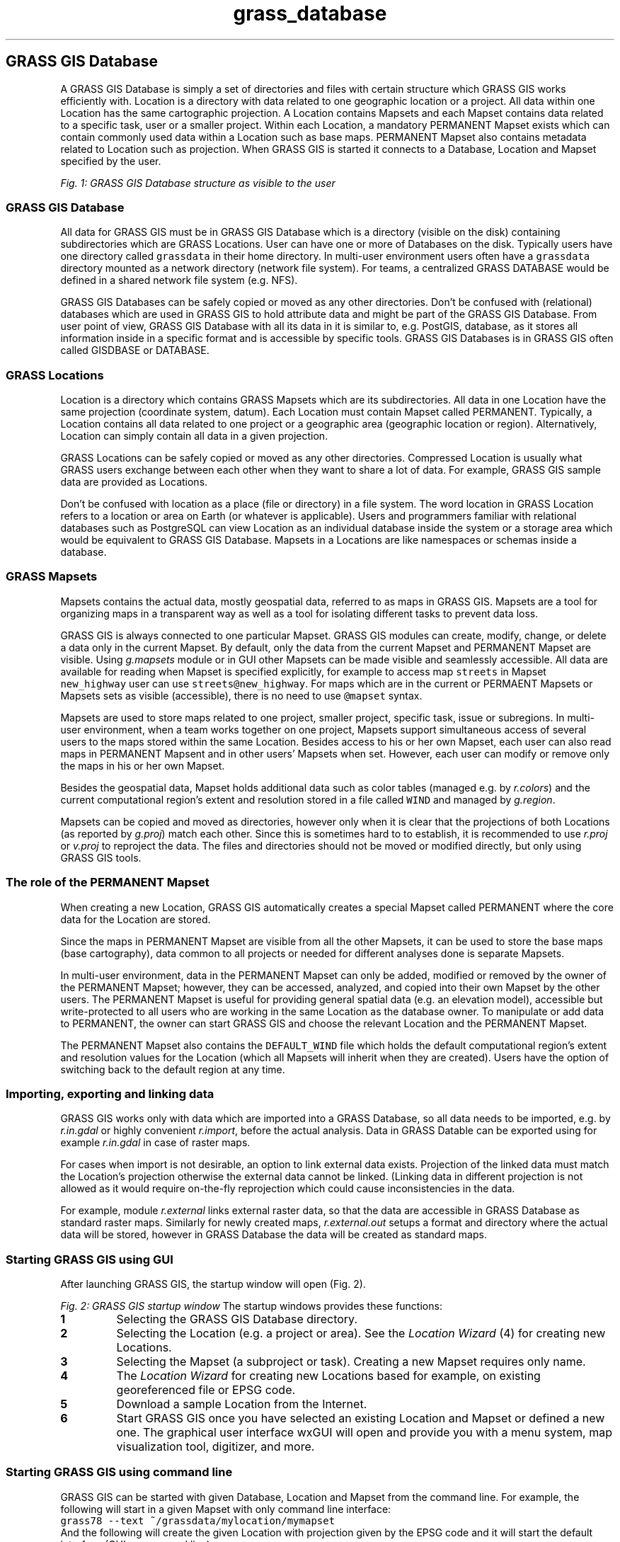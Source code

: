 .TH grass_database 1 "" "GRASS 7.8.5" "GRASS GIS User's Manual"
.SH GRASS GIS Database
A GRASS GIS Database is simply a set of directories and files
with certain structure which GRASS GIS works efficiently with.
Location is a directory with data related to
one geographic location or a project.
All data within one Location has the same cartographic projection.
A Location contains Mapsets and each Mapset contains data related to
a specific task, user or a smaller project.
Within each Location, a mandatory PERMANENT Mapset exists
which can contain commonly used data within a Location such as base maps.
PERMANENT Mapset also contains metadata related to Location
such as projection.
When GRASS GIS is started it connects to a Database, Location and Mapset
specified by the user.
.PP
.br
\fIFig. 1: GRASS GIS Database structure as visible to the user\fR
.SS GRASS GIS Database
All data for GRASS GIS must be in GRASS GIS Database which is a directory
(visible on the disk) containing subdirectories which are GRASS Locations.
User can have one or more of Databases on the disk. Typically users have
one directory called \fCgrassdata\fR in their home directory.
In multi\-user environment users often have a \fCgrassdata\fR directory
mounted as a network directory (network file system).
For teams, a centralized GRASS DATABASE would be defined
in a shared network file system (e.g. NFS).
.PP
GRASS GIS Databases can be safely copied or moved as any other directories.
Don\(cqt be confused with (relational) databases which are used in GRASS GIS
to hold attribute data and might be part of the GRASS GIS Database.
From user point of view, GRASS GIS Database with all its data in it
is similar to, e.g. PostGIS, database, as it stores all information
inside in a specific format and is accessible by specific tools.
GRASS GIS Databases is in GRASS GIS often called GISDBASE or DATABASE.
.SS GRASS Locations
Location is a directory which contains GRASS Mapsets which are its subdirectories.
All data in one Location have the same projection (coordinate system, datum).
Each Location must contain Mapset called PERMANENT.
Typically, a Location contains all data related to one project
or a geographic area (geographic location or region).
Alternatively, Location can simply contain all data in a given projection.
.PP
GRASS Locations can be safely copied or moved as any other directories.
Compressed Location is usually what GRASS users exchange between each other
when they want to share a lot of data.
For example, GRASS GIS sample data are provided as Locations.
.PP
Don\(cqt be confused with location as a place (file or directory) in a file system.
The word location in GRASS Location refers to a location or area on Earth
(or whatever is applicable).
Users and programmers familiar with relational databases such as PostgreSQL
can view Location as an individual database inside the system or a storage area
which would be equivalent to GRASS GIS Database. Mapsets in a Locations
are like namespaces or schemas inside a database.
.SS GRASS Mapsets
Mapsets contains the actual data, mostly geospatial data,
referred to as maps in GRASS GIS.
Mapsets are a tool for organizing maps in a transparent way
as well as a tool for isolating different tasks to prevent data loss.
.PP
GRASS GIS is always connected to one particular Mapset.
GRASS GIS modules can create, modify, change, or delete a data only in
the current Mapset.
By default, only the data from the current Mapset and PERMANENT Mapset
are visible. Using
\fIg.mapsets\fR
module or in GUI other Mapsets can be made visible and seamlessly accessible.
All data are available for reading when Mapset is specified explicitly,
for example to access map \fCstreets\fR in Mapset
\fCnew_highway\fR user can use \fCstreets@new_highway\fR.
For maps which are in the current or PERMAENT Mapsets or Mapsets
sets as visible (accessible), there is no need to use
\fC@mapset\fR syntax.
.PP
Mapsets are used to store maps related to one project, smaller project,
specific task, issue or subregions.
In multi\-user environment, when a team works together on one project,
Mapsets support simultaneous access of several users to the maps
stored within the same Location.
Besides access to his or her own
Mapset, each user can also read maps in PERMANENT Mapsent
and in other users\(cq Mapsets when set.
However, each user can modify or remove only the maps
in his or her own Mapset.
.PP
Besides the geospatial data, Mapset holds additional data such as
color tables (managed e.g. by \fIr.colors\fR)
and the current computational region\(cqs extent and resolution
stored in a file called \fCWIND\fR
and managed by \fIg.region\fR.
.PP
Mapsets can be copied and moved as directories, however only when it is clear
that the projections of both Locations
(as reported by \fIg.proj\fR)
match each other. Since this is sometimes hard to to establish,
it is recommended to use \fIr.proj\fR
or \fIv.proj\fR to reproject the data.
The files and directories should not be moved or modified directly,
but only using GRASS GIS tools.
.SS The role of the PERMANENT Mapset
When creating a new Location, GRASS GIS automatically creates a special
Mapset called PERMANENT where the core data for the Location are stored.
.PP
Since the maps in PERMANENT Mapset are visible from all the other Mapsets,
it can be used to store the base maps (base cartography), data common
to all projects or needed for different analyses done is separate Mapsets.
.PP
In multi\-user environment, data in the PERMANENT Mapset can only be added,
modified or removed by the owner of the PERMANENT Mapset; however, they can be
accessed, analyzed, and copied into their own Mapset by the other
users. The PERMANENT Mapset is useful for providing general spatial
data (e.g. an elevation model), accessible but write\-protected to all
users who are working in the same Location as the database owner.
To manipulate or add data to PERMANENT, the owner can start
GRASS GIS and choose the relevant Location and the PERMANENT Mapset.
.PP
The PERMANENT Mapset also contains the \fCDEFAULT_WIND\fR file which holds
the default computational region\(cqs extent and resolution values
for the Location (which all Mapsets will inherit when they are created).
Users have the option of switching back to the default region at any time.
.SS Importing, exporting and linking data
GRASS GIS works only with data which are imported into a GRASS Database,
so all data needs to be imported, e.g. by
\fIr.in.gdal\fR or
highly convenient \fIr.import\fR,
before the actual analysis.
Data in GRASS Datable can be exported using for example
\fIr.in.gdal\fR in case of raster maps.
.PP
For cases when import is not desirable, an option to link external data exists.
Projection of the linked data must match the Location\(cqs projection
otherwise the external data cannot be linked. (Linking data in different
projection is not allowed as it would require on\-the\-fly reprojection
which could cause inconsistencies in the data.
.PP
For example, module \fIr.external\fR links
external raster data, so that the data are accessible in GRASS Database
as standard raster maps. Similarly for newly created maps,
\fIr.external.out\fR
setups a format and directory where the actual data will be stored,
however in GRASS Database the data will be created as standard maps.
.SS Starting GRASS GIS using GUI
After launching GRASS GIS, the startup window will open (Fig. 2).
.PP
.br
\fIFig. 2: GRASS GIS startup window\fR
The startup windows provides these functions:
.IP
.IP \fB1\fR
Selecting the GRASS GIS Database directory.
.IP \fB2\fR
Selecting the Location (e.g. a project or area).
See the \fILocation Wizard\fR (4) for creating new Locations.
.IP \fB3\fR
Selecting the Mapset (a subproject or task).
Creating a new Mapset requires only name.
.IP \fB4\fR
The \fILocation Wizard\fR for creating new Locations
based for example, on existing georeferenced file or EPSG code.
.IP \fB5\fR
Download a sample Location from the Internet.
.IP \fB6\fR
Start GRASS GIS once you have selected an existing Location and Mapset
or defined a new one. The graphical user interface
wxGUI will open and provide you with a
menu system, map visualization tool, digitizer, and more.
.PP
.SS Starting GRASS GIS using command line
GRASS GIS can be started with given Database, Location and Mapset
from the command line. For example, the following will start
in a given Mapset with only command line interface:
.br
.nf
\fC
grass78 \-\-text ~/grassdata/mylocation/mymapset
\fR
.fi
And the following will create the given Location with projection given
by the EPSG code and it will start the default interface
(GUI or command line):
.br
.nf
\fC
grass78 \-c EPSG:5514:3 ~/grassdata/mylocation
\fR
.fi
See \fIgrass\fR command manual for more details.
.SS Creating a New Location with the Location Wizard
The wxGUI graphical user interface provides a
graphical \fILocation Wizard\fR which lets you easily create a
new Location for your own data. You will be guided through a series of
dialogues to browse and select predefined projections or to
define custom projections.
.PP
The most convenient way of using \fILocation Wizard\fR is creating new
Location based on a georeferenced file, such as Shapefile or GeoTIFF,
or by selecting the corresponding EPSG projection code.
In case of using georeferenced file, you are asked whether the data itself
should be imported into the new Location.
The default region is then set to match imported map.
.PP
After defining a new Location, wxGUI starts automatically.
If data were already imported, you can add them into the Layer Manager now
and display them.
More data can be imported into the Location, e.g. using import options in
the \fIFile\fR menu in \fILayer Manager\fR or
\fIr.import\fR.
.SH See also
\fI
GRASS GIS 7 Reference Manual
.br
GRASS GIS 7 startup program manual page
.br
Importing data on GRASS Wiki
.br
r.import,
v.import,
r.external,
v.external,
r.proj,
v.proj,
\fR
.PP
Main index |
Topics index |
Keywords index |
Graphical index |
Full index
.PP
© 2003\-2020
GRASS Development Team,
GRASS GIS 7.8.5 Reference Manual

